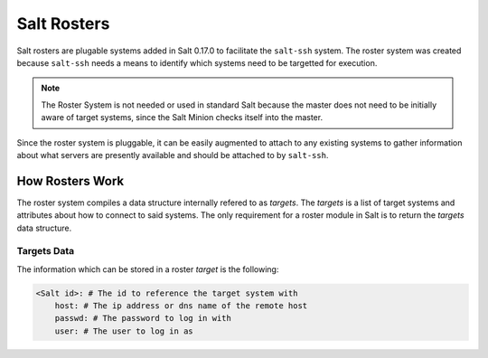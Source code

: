 ============
Salt Rosters
============

Salt rosters are plugable systems added in Salt 0.17.0 to facilitate the
``salt-ssh`` system.
The roster system was created because ``salt-ssh`` needs a means to
identify which systems need to be targetted for execution.

.. note::
    The Roster System is not needed or used in standard Salt because the
    master does not need to be initially aware of target systems, since the
    Salt Minion checks itself into the master.

Since the roster system is pluggable, it can be easily augmented to attach to
any existing systems to gather information about what servers are presently
available and should be attached to by ``salt-ssh``.

How Rosters Work
================

The roster system compiles a data structure internally refered to as
`targets`. The `targets` is a list of target systems and attributes about how
to connect to said systems. The only requirement for a roster module in Salt
is to return the `targets` data structure.

Targets Data
------------

The information which can be stored in a roster `target` is the following:

.. code-block:: yaml

    <Salt id>: # The id to reference the target system with
        host: # The ip address or dns name of the remote host
        passwd: # The password to log in with
        user: # The user to log in as
